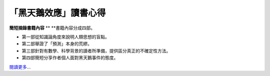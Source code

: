 「黑天鵝效應」讀書心得
================================================================================

**簡短摘錄書籍內容**
**
**書籍內容分成四部。


-   第一部從知識論角度來說明人類思想的盲點。
-   第二部舉證了「預測」本身的荒繆。
-   第三部針對有數學、科學背景的讀者所準備，提供區分真正的不確定性方法。
-   第四部簡短分享作者個人面對黑天鵝事件的態度。

`閱讀更多`_…

.. _閱讀更多: http://www.hoamon.info/blog/2009/07/01/1000-1001-999-1001-2009-
    1-1-5-2008-12.html


.. author:: default
.. categories:: chinese
.. tags:: latex, linux, option, future, ubuntu
.. comments::